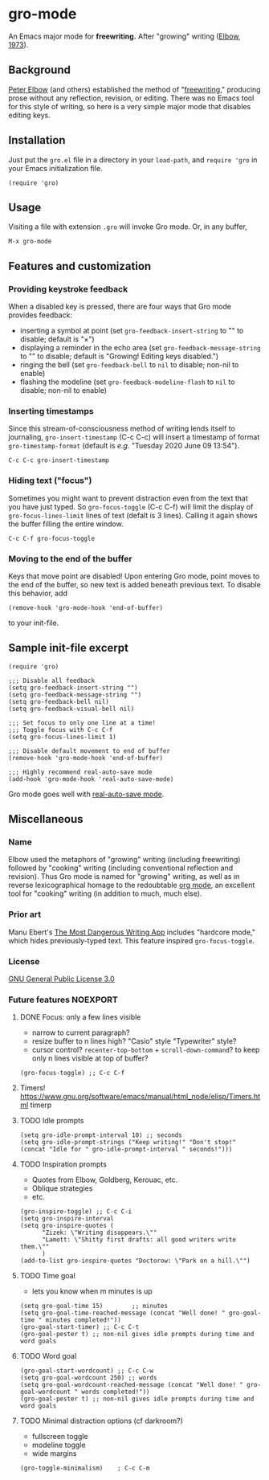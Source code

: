 * gro-mode
  An Emacs major mode for *freewriting.* After "growing" writing ([[https://en.wikipedia.org/wiki/Peter_Elbow#Writing_Without_Teachers_1973][Elbow, 1973]]).
** Background
   [[https://en.wikipedia.org/wiki/Peter_Elbow][Peter Elbow]] (and others) established the method of "[[https://en.wikipedia.org/wiki/Freewriting][freewriting]],"
   producing prose without any reflection, revision, or editing. There
   was no Emacs tool for this style of writing, so here is a very
   simple major mode that disables editing keys.
** Installation
   Just put the =gro.el= file in a directory in your =load-path=, and
   =require 'gro= in your Emacs initialization file.
#+BEGIN_SRC
(require 'gro)
#+END_SRC
** Usage
   Visiting a file with extension =.gro= will invoke Gro mode. Or, in any
   buffer, 
#+BEGIN_SRC
M-x gro-mode
#+END_SRC
** Features and customization
*** Providing keystroke feedback
    When a disabled key is pressed, there are four ways that Gro mode
    provides feedback:
    - inserting a symbol at point (set =gro-feedback-insert-string= to
      "" to disable; default is "×")
    - displaying a reminder in the echo area (set
      =gro-feedback-message-string= to "" to disable; default is
      "Growing! Editing keys disabled.")
    - ringing the bell (set =gro-feedback-bell= to =nil= to disable;
      non-nil to enable)
    - flashing the modeline (set =gro-feedback-modeline-flash= to =nil=
      to disable; non-nil to enable)
*** Inserting timestamps
    Since this stream-of-consciousness method of writing lends itself
    to journaling, =gro-insert-timestamp= (C-c C-c) will insert a
    timestamp of format =gro-timestamp-format= (default is /e.g./
    "Tuesday 2020 June 09 13:54").
    #+BEGIN_SRC
   C-c C-c gro-insert-timestamp
    #+END_SRC
*** Hiding text ("focus")
    Sometimes you might want to prevent distraction even from the text
    that you have just typed. So =gro-focus-toggle= (C-c C-f) will
    limit the display of =gro-focus-lines-limit= lines of text (defalt
    is 3 lines). Calling it again shows the buffer filling the entire
    window.
    #+BEGIN_SRC
   C-c C-f gro-focus-toggle
    #+END_SRC
*** Moving to the end of the buffer
    Keys that move point are disabled! Upon entering Gro mode, point
    moves to the end of the buffer, so new text is added beneath
    previous text. To disable this behavior, add
    #+BEGIN_SRC
   (remove-hook 'gro-mode-hook 'end-of-buffer)
    #+END_SRC
    to your init-file.
** Sample init-file excerpt
    #+BEGIN_SRC 
(require 'gro)

;;; Disable all feedback
(setq gro-feedback-insert-string "")
(setq gro-feedback-message-string "")
(setq gro-feedback-bell nil)
(setq gro-feedback-visual-bell nil)

;;; Set focus to only one line at a time!
;;; Toggle focus with C-c C-f
(setq gro-focus-lines-limit 1)

;;; Disable default movement to end of buffer
(remove-hook 'gro-mode-hook 'end-of-buffer)

;;; Highly recommend real-auto-save mode
(add-hook 'gro-mode-hook 'real-auto-save-mode)
    #+END_SRC
    Gro mode goes well with [[https://github.com/halueda/real-auto-save][real-auto-save mode]].
** Miscellaneous
*** Name
    Elbow used the metaphors of "growing" writing (including
    freewriting) followed by "cooking" writing (including conventional
    reflection and revision). Thus Gro mode is named for "growing"
    writing, as well as in reverse lexicographical homage to the
    redoubtable [[https://orgmode.org/][org mode]], an excellent tool for "cooking" writing (in
    addition to much, much else).
*** Prior art
    Manu Ebert's [[https://github.com/maebert/themostdangerouswritingapp][The Most Dangerous Writing App]] includes "hardcore
    mode," which hides previously-typed text. This feature inspired
    =gro-focus-toggle=.
*** License
    [[https://www.gnu.org/licenses/gpl-3.0.en.html][GNU General Public License 3.0]]
*** Future features                                                                                                          :NOEXPORT:
**** DONE Focus: only a few lines visible
     - narrow to current paragraph?
     - resize buffer to n lines high? "Casio" style "Typewriter" style?
     - cursor control? =recenter-top-bottom= + =scroll-down-command=?
       to keep only n lines visible at top of buffer?
#+BEGIN_SRC 
(gro-focus-toggle) ;; C-c C-f
#+END_SRC
**** Timers! https://www.gnu.org/software/emacs/manual/html_node/elisp/Timers.html timerp
**** TODO Idle prompts
#+BEGIN_SRC 
(setq gro-idle-prompt-interval 10) ;; seconds
(setq gro-idle-prompt-strings ("Keep writing!" "Don't stop!" (concat "Idle for " gro-idle-prompt-interval " seconds!")))
#+END_SRC
**** TODO Inspiration prompts
     - Quotes from Elbow, Goldberg, Kerouac, etc.
     - Oblique strategies
     - etc.
#+BEGIN_SRC elisp
(gro-inspire-toggle) ;; C-c C-i
(setq gro-inspire-interval 
(setq gro-inspire-quotes (
      "Zizek: \"Writing disappears.\""
      "Lamott: \"Shitty first drafts: all good writers write them.\""
      )
(add-to-list gro-inspire-quotes "Doctorow: \"Park on a hill.\"")
#+END_SRC
**** TODO Time goal
     - lets you know when m minutes is up
#+BEGIN_SRC elisp
(setq gro-goal-time 15)        ;; minutes
(setq gro-goal-time-reached-message (concat "Well done! " gro-goal-time " minutes completed!"))
(gro-goal-start-timer) ;; C-c C-t
(gro-goal-pester t) ;; non-nil gives idle prompts during time and word goals
#+END_SRC
**** TODO Word goal
#+BEGIN_SRC 
(gro-goal-start-wordcount) ;; C-c C-w
(setq gro-goal-wordcount 250) ;; words
(setq gro-goal-wordcount-reached-message (concat "Well done! " gro-goal-wordcount " words completed!"))
(gro-goal-pester t) ;; non-nil gives idle prompts during time and word goals
#+END_SRC
**** TODO Minimal distraction options (cf darkroom?)
     - fullscreen toggle
     - modeline toggle
     - wide margins
#+BEGIN_SRC 
(gro-toggle-minimalism)    ; C-c C-m
#+END_SRC
